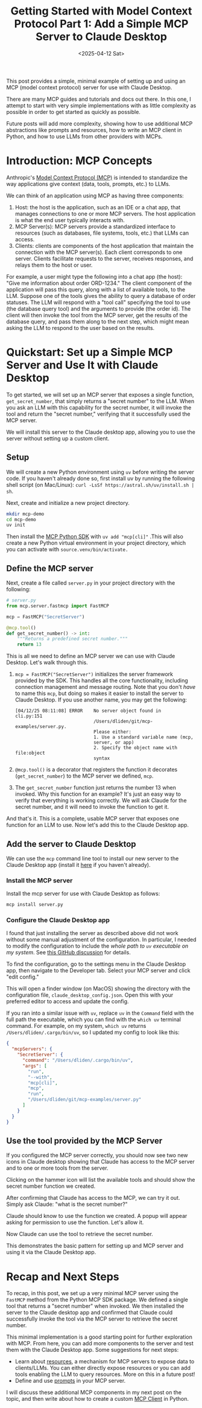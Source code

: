 #+TITLE: Getting Started with Model Context Protocol Part 1: Add a Simple MCP Server to Claude Desktop
#+DATE: <2025-04-12 Sat>


#+begin_preview
This post provides a simple, minimal example of setting up and using an MCP (model context protocol) server for use with Claude Desktop.

There are many MCP guides and tutorials and docs out there. In this one, I attempt to start with very simple implementations with as little complexity as possible in order to get started as quickly as possible.

Future posts will add more complexity, showing how to use additional MCP abstractions like prompts and resources, how to write an MCP client in Python, and how to use LLMs from other providers with MCPs.
#+end_preview
* Introduction: MCP Concepts

Anthropic's [[https://modelcontextprotocol.io/introduction][Model Context Protocol (MCP)]] is intended to standardize the way applications give context (data, tools, prompts, etc.) to LLMs.

We can think of an application using MCP as having three components:
1. Host: the host is the application, such as an IDE or a chat app, that manages connections to one or more MCP servers. The host application is what the end user typically interacts with.
2. MCP Server(s): MCP servers provide a standardized interface to resources (such as databases, file systems, tools, etc.) that LLMs can access.
3. Clients: clients are components of the host application that maintain the connection with the MCP server(s). Each client corresponds to one server. Clients facilitate requests to the server, receives responses, and relays them to the host or user.

For example, a user might type the following into a chat app (the host): "Give me information about order ORD-1234." The client component of the application will pass this query, along with a list of available tools, to the LLM. Suppose one of the tools gives the ability to query a database of order statuses. The LLM will respond with a "tool call" specifying the tool to use (the database query tool) and the arguments to provide (the order id). The client will then invoke the tool from the MCP server, get the results of the database query, and pass them along to the next step, which might mean asking the LLM to respond to the user based on the results.

* Quickstart: Set up a Simple MCP Server and Use It with Claude Desktop

To get started, we will set up an MCP server that exposes a single function, ~get_secret_number~, that simply returns a "secret number" to the LLM. When you ask an LLM with this capability for the secret number, it will invoke the tool and return the "secret number," verifying that it successfully used the MCP server.

We will install this server to the Claude desktop app, allowing you to use the server without setting up a custom client.
** Setup

We will create a new Python environment using ~uv~ before writing the server code. If you haven't already done so, first install uv by running the following shell script (on Mac/Linux): ~curl -LsSf https://astral.sh/uv/install.sh | sh~.

Next, create and initialize a new project directory.

#+begin_src bash
mkdir mcp-demo
cd mcp-demo
uv init
#+end_src

Then install the [[https://github.com/modelcontextprotocol/python-sdk][MCP Python SDK]] with ~uv add "mcp[cli]"~ .This will also create a new Python virtual environment in your project directory, which you can activate with ~source.venv/bin/activate.~
** Define the MCP server

Next, create a file called ~server.py~ in your project directory with the following:

#+begin_src python
# server.py
from mcp.server.fastmcp import FastMCP

mcp = FastMCP("SecretServer")

@mcp.tool()
def get_secret_number() -> int:
    """Returns a predefined secret number."""
    return 13
#+end_src

This is all we need to define an MCP server we can use with Claude Desktop. Let's walk through this.

1. ~mcp = FastMCP("SecretServer")~ initializes the server framework provided by the SDK. This handles all the core functionality, including connection management and message routing. Note that you don't /have/ to name this ~mcp~, but doing so makes it easier to install the server to Claude Desktop. If you use another name, you may get the following:

   #+begin_src text
[04/12/25 08:11:08] ERROR    No server object found in                    cli.py:151
                             /Users/dliden/git/mcp-examples/server.py.
                             Please either:
                             1. Use a standard variable name (mcp,
                             server, or app)
                             2. Specify the object name with file:object
                             syntax
   #+end_src
2. ~@mcp.tool()~ is a decorator that registers the function it decorates (~get_secret_number~) to the MCP server we defined, ~mcp~.
3. The ~get_secret_number~ function just returns the number 13 when invoked. Why this function for an example? It's just an easy way to verify that everything is working correctly. We will ask Claude for the secret number, and it will need to invoke the function to get it.

And that's it. This is a complete, usable MCP server that exposes one function for an LLM to use. Now let's add this to the Claude Desktop app.
** Add the server to Claude Desktop

We can use the ~mcp~ command line tool to install our new server to the Claude Desktop app (install it [[https://claude.ai/download][here]] if you haven't already).
*** Install the MCP server

Install the mcp server for use with Claude Desktop as follows:

#+begin_src bash
mcp install server.py
#+end_src
*** Configure the Claude Desktop app

I found that just installing the server as described above did not work without some manual adjustment of the configuration. In particular, I needed to modify the configuration to include the /whole path to ~uv~ executable on my system/. See [[https://github.com/orgs/modelcontextprotocol/discussions/20][this GitHub discussion]] for details.

To find the configuration, go to the settings menu in the Claude Desktop app, then navigate to the Developer tab. Select your MCP server and click "edit config."

[[./figures/20250412-mcp-1/1-claude-config.png]]

This will open a finder window (on MacOS) showing the directory with the configuration file, ~claude_desktop_config.json~. Open this with your preferred editor to access and update the config.

If you ran into a similar issue with ~uv~, replace ~uv~ in the ~Command~ field with the full path the executable, which you can find with the ~which uv~ terminal command. For example, on my system, ~which uv~ returns ~/Users/dliden/.cargo/bin/uv~, so I updated my config to look like this:

#+begin_src json
{
  "mcpServers": {
    "SecretServer": {
      "command": "/Users/dliden/.cargo/bin/uv",
      "args": [
        "run",
        "--with",
        "mcp[cli]",
        "mcp",
        "run",
        "/Users/dliden/git/mcp-examples/server.py"
      ]
    }
  }
}
#+end_src
** Use the tool provided by the MCP Server

If you configured the MCP server correctly, you should now see two new icons in Claude desktop showing that Claude has access to the MCP server and to one or more tools from the server.

[[./figures/20250412-mcp-1/2-claude-icons.png]]

Clicking on the hammer icon will list the available tools and should show the secret number function we created.

[[./figures/20250412-mcp-1/3-claude-tools.png]]

After confirming that Claude has access to the MCP, we can try it out. Simply ask Claude: "what is the secret number?"

Claude should know to use the function we created. A popup will appear asking for permission to use the function. Let's allow it.

[[./figures/20250412-mcp-1/4-claude-permission.png]]

Now Claude can use the tool to retrieve the secret number.

[[./figures/20250412-mcp-1/5-claude-answer.png]]

This demonstrates the basic pattern for setting up and MCP server and using it via the Claude Desktop app.
* Recap and Next Steps

To recap, in this post, we set up a very minimal MCP server using the ~FastMCP~ method from the Python MCP SDK package. We defined a single tool that returns a "secret number" when invoked. We then installed the server to the Claude desktop app and confirmed that Claude could successfully invoke the tool via the MCP server to retrieve the secret number.

This minimal implementation is a good starting point for further exploration with MCP. From here, you can add more components to the server and test them with the Claude Desktop app. Some suggestions for next steps:
- Learn about [[https://modelcontextprotocol.io/docs/concepts/resources][resources]], a mechanism for MCP servers to expose data to clients/LLMs. You can either directly expose resources or you can add tools enabling the LLM to query resources. More on this in a future post!
- Define and use [[https://modelcontextprotocol.io/docs/concepts/prompts][prompts]] in your MCP server.

I will discuss these additional MCP components in my next post on the topic, and then write about how to create a custom [[https://modelcontextprotocol.io/quickstart/client][MCP Client]] in Python.
